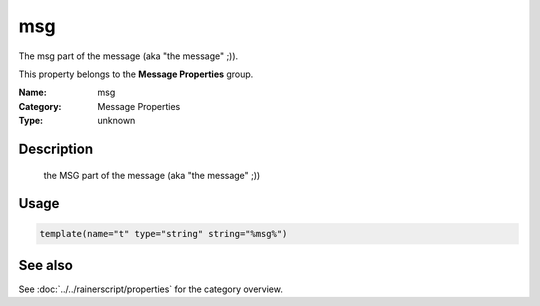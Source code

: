 .. _prop-message-msg:
.. _properties.message.msg:

msg
===

.. index::
   single: properties; msg
   single: msg

.. summary-start

The msg part of the message (aka "the message" ;)).

.. summary-end

This property belongs to the **Message Properties** group.

:Name: msg
:Category: Message Properties
:Type: unknown

Description
-----------
  the MSG part of the message (aka "the message" ;))

Usage
-----
.. _properties.message.msg-usage:

.. code-block:: rsyslog

   template(name="t" type="string" string="%msg%")

See also
--------
See :doc:`../../rainerscript/properties` for the category overview.
